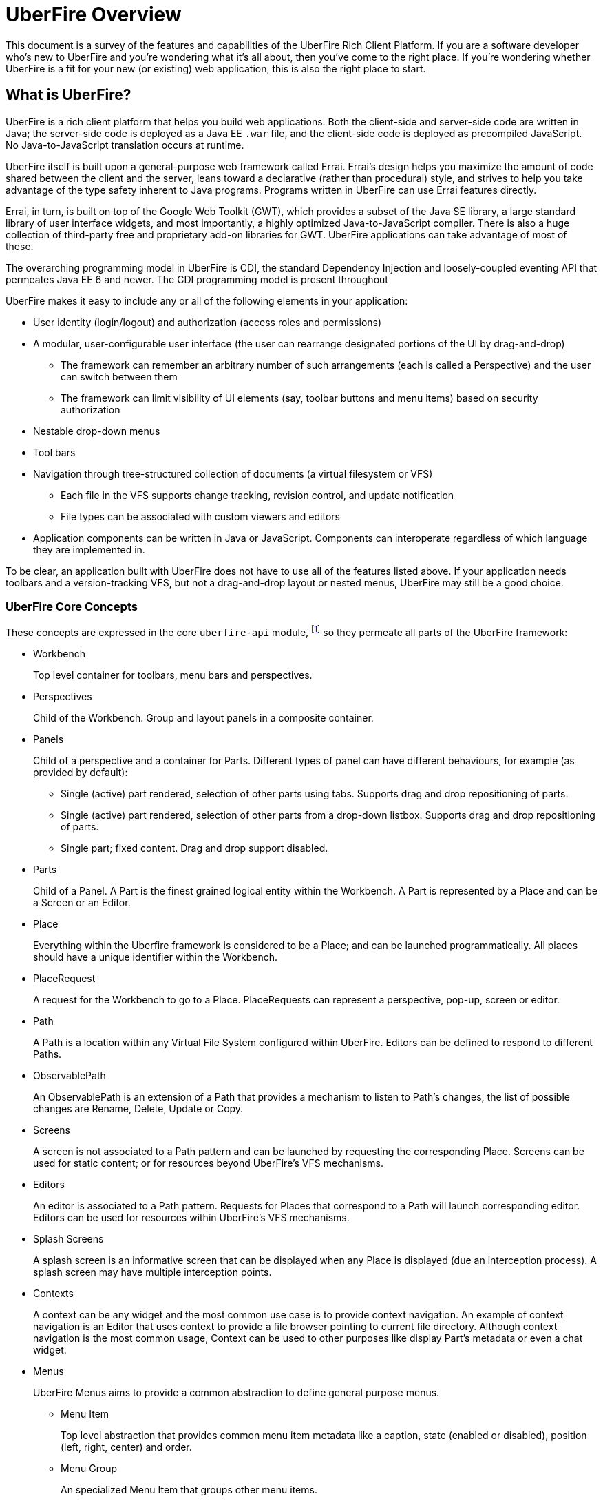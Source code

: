 UberFire Overview
=================

This document is a survey of the features and capabilities of the
UberFire Rich Client Platform. If you are a software developer who's
new to UberFire and you're wondering what it's all about, then you've
come to the right place. If you're wondering whether UberFire is a fit
for your new (or existing) web application, this is also the right
place to start.

What is UberFire?
-----------------

UberFire is a rich client platform that helps you build web
applications. Both the client-side and server-side code are written in
Java; the server-side code is deployed as a Java EE `.war` file, and
the client-side code is deployed as precompiled JavaScript. No
Java-to-JavaScript translation occurs at runtime.

UberFire itself is built upon a general-purpose web framework called
Errai. Errai's design helps you maximize the amount of code shared
between the client and the server, leans toward a declarative (rather
than procedural) style, and strives to help you take advantage of the
type safety inherent to Java programs. Programs written in UberFire
can use Errai features directly.

Errai, in turn, is built on top of the Google Web Toolkit (GWT), which
provides a subset of the Java SE library, a large standard library of
user interface widgets, and most importantly, a highly optimized
Java-to-JavaScript compiler. There is also a huge collection of
third-party free and proprietary add-on libraries for GWT. UberFire
applications can take advantage of most of these.

The overarching programming model in UberFire is CDI, the standard
Dependency Injection and loosely-coupled eventing API that permeates
Java EE 6 and newer. The CDI programming model is present throughout 

UberFire makes it easy to include any or all of the following elements
in your application:

* User identity (login/logout) and authorization (access roles and permissions)
* A modular, user-configurable user interface (the user can rearrange designated portions of the UI by drag-and-drop)
** The framework can remember an arbitrary number of such arrangements (each is called a Perspective)
    and the user can switch between them
** The framework can limit visibility of UI elements (say, toolbar buttons and menu items)
    based on security authorization
* Nestable drop-down menus
* Tool bars
* Navigation through tree-structured collection of documents (a virtual filesystem or VFS)
** Each file in the VFS supports change tracking, revision control, and update notification
** File types can be associated with custom viewers and editors
* Application components can be written in Java or JavaScript. Components can interoperate
  regardless of which language they are implemented in.

To be clear, an application built with UberFire does not have to use
all of the features listed above. If your application needs toolbars and a
version-tracking VFS, but not a drag-and-drop layout or nested menus,
UberFire may still be a good choice.


UberFire Core Concepts
~~~~~~~~~~~~~~~~~~~~~~

These concepts are expressed in the core `uberfire-api` module,
footnote:[A few of these concepts actually come from Errai and GWT,
but the distinction isn't important when getting started with
UberFire.] so they permeate all parts of the UberFire framework:

* Workbench
+
Top level container for toolbars, menu bars and perspectives.
* Perspectives
+
Child of the Workbench. Group and layout panels in a composite container.
* Panels
+
Child of a perspective and a container for Parts. Different types of panel can have different behaviours, for example (as provided by default):

** Single (active) part rendered, selection of other parts using tabs. Supports drag and drop repositioning of parts.
** Single (active) part rendered, selection of other parts from a drop-down listbox. Supports drag and drop repositioning of parts.
** Single part; fixed content. Drag and drop support disabled.
* Parts
+
Child of a Panel. A Part is the finest grained logical entity within the Workbench. A Part is represented by a Place and can be a Screen or an Editor.
* Place
+
Everything within the Uberfire framework is considered to be a Place; and can be launched programmatically. All places should have a unique identifier within the Workbench.
* PlaceRequest
+
A request for the Workbench to go to a Place. PlaceRequests can represent a perspective, pop-up, screen or editor.
* Path
+
A Path is a location within any Virtual File System configured within UberFire. Editors can be defined to respond to different Paths.
* ObservablePath
+
An ObservablePath is an extension of a Path that provides a mechanism to listen to Path's changes, the list of possible changes are Rename, Delete, Update or Copy.
* Screens
+
A screen is not associated to a Path pattern and can be launched by requesting the corresponding Place. Screens can be used for static content; or for resources beyond UberFire's VFS mechanisms. 
* Editors
+
An editor is associated to a Path pattern. Requests for Places that correspond to a Path will launch corresponding editor. Editors can be used for resources within UberFire's VFS mechanisms.
* Splash Screens
+
A splash screen is an informative screen that can be displayed when any Place is displayed (due an interception process). A splash screen may have multiple interception points.
* Contexts
+
A context can be any widget and the most common use case is to provide context navigation. An example of context navigation is an Editor that uses context to provide a
file browser pointing to current file directory. Although context navigation is the most common usage, Context can be used to other purposes like display Part's metadata
or even a chat widget.
* Menus
+
UberFire Menus aims to provide a common abstraction to define general purpose menus.

** Menu Item
+
Top level abstraction that provides common menu item metadata like a caption, state (enabled or disabled), position (left, right, center) and order.
** Menu Group
+
An specialized Menu Item that groups other menu items.
** Menu Custom
+
An specialized Menu Item that users can provide it's own custom menu item. Most flexible, but non portable, way to define a menu item user interface.
* Tool bars
+
Common abstraction to define a Tool bar. Due the graphic interface nature of a Tool bar, tool bar items are not only associated with an action but also with an icon.
* Principal
+
A principal is just a security term for an identifying attribute, such as a username or user id or social security number or anything else that can be considered an 'identifying' attribute for a Subject.
* Role
+
A Roles represents a permission. An Identity may have multiple roles.
* Subject & Identity
+
Subject or Identity is any entity that represents the authenticated user (that can be a user account, a computer account, or a thread or process). Although the term Subject is common for
most security related frameworks, we believe that this word is a bit vague and due this reason in UberFire the term Identity is used instead of Subject.
* SessionInfo
+
SessionInfo is the abstraction that aims to represent an unique pair of Identity and session id. Differently from traditional Java web applications where sessions are browser based, UberFire session id's
are unique on browser tab level. This is the type that is used by ObservablePath to identify external changes.
* Resources
+
Resource is a marker interface used for access restriction purposes (security).
* Types
** ResourceTypeDefinition
+
A portable model which represents a resource type (resource in this context means a type of a Path and it's not related to security resource).
* NotificationEvent
+
Signal a informative notification (e.g. "File saved" etc) that appears within the Workbench as a popup message. Raised by whoever needs to inform users of a notification. There are four types of notifications: DEFAULT, ERROR, SUCCESS, INFO and WARNING.
* VFS Events
** ResourceAddedEvent
+
Signal a resource has been added to a VFS. Raised by VFS.
** ResourceBatchChangesEvent
+
Signal a batch change to various resources within a VFS. Raised by VFS.
** ResourceCopiedEvent
+
Signal a resource has been copied within a VFS. Raised by VFS.
** ResourceDeletedEvent
+
Signal a resource has been deleted from a VFS. Raised by VFS.
** ResourceOpenedEvent
+
Signal a resource has been opened (Note: Uberfire does not make raise or observe the event itself) 
** ResourceRenamedEvent
+
Signal a resource has been renamed within a VFS. Raised by VFS.
** ResourceUpdatedEvent
+
Signal a resource has been modified within a VFS. Raised by VFS.

* Widgets
+
UberFire is not a widget library and can be used with different third party libraries.

UberFire Backend API Concepts
~~~~~~~~~~~~~~~~~~~~~~~~~~~~~

These concepts are expressed in the `uberfire-backend-api` module,
which defines mostly common services that are used by client side,
but implemented in the server side.

* VFS (Virtual File System)
+
The Virtual File System API provides a set of IO related features for client-side components.

UberFire Client API Concepts
~~~~~~~~~~~~~~~~~~~~~~~~~~~~

These concepts are expressed in the `uberfire-client-api` package,
which defines an API that's only accessible to client-side
(in-browser) code.

* Annotations
** Perspective
+
Marker annotation to allow a `@WorkbenchPerspective` to declare a method that returns a PerspectiveDefinition object, defining the workbench perspective.
** WorkbenchEditor
+
A marker annotation to declare a class as being a Workbench Editor. Editors relate to specific resources within the framework, defined by their ResourceTypeDefinition.
** WorkbenchPartTitle
+
A marker annotation to declare a method within a `@WorkbenchEditor` or `@WorkbenchScreen` that returns a String defining the title for the component.
** WorkbenchPartTitleDecoration
+
A marker annotation to declare a method within a `@WorkbenchEditor` or `@WorkbenchScreen` that returns an IsWidget object to be used as a decoration, beside the @WorkbenchPartTitle.
** WorkbenchPartView
+
A marker annotation to declare a method within a `@WorkbenchEditor` or `@WorkbenchScreen` that returns a IsWidget object representing the view (or user-interface) of the component.
** WorkbenchPerspective
+
Marker annotation to declare a class as providing a perspective definition. The definition itself is returned from a method within the `@WorkbenchPerspective` annotated with @Perspective. 
** WorkbenchPopup
+
Marker annotation to declare a class as being a popup that can be displayed by the framework.
** WorkbenchScreen
+
A marker annotation to declare a class as being a Workbench Screen. Screens would usually display static content, or at least content that is not dependent upon a Path within the underlying VFS. The screen could still consume external resources (e.g. query a database) however it does not integrate with the framework's use of Paths.
** DefaultPosition
+
Marker annotation to allow either `@WorkbenchEditor` 's or `@WorkbenchScreen` 's to declare a method that returns the default location of the component in a perspective when opened by the framework. NOTE: This is specific to the NSEW perspective type. Work is in progress to provide support for additional types of perspective.
** WorkbenchMenu
+
A marker annotation to declare a method within a `@WorkbenchPerspective`, `@WorkbenchEditor` or `@WorkbenchScreen` that returns a Menus object defining a menu to be shown by the framework when the perspective, editor or screen is displayed.
** WorkbenchToolbar
+
A marker annotation to declare a method within a `@WorkbenchPerspective`, `@WorkbenchEditor` or `@WorkbenchScreen` that returns a ToolBar object defining a toolbar to be shown by the framework when the perspective, editor or screen is displayed.
** WorkbenchContext
+
A marker annotation to declare a class as being a Workbench context widget.
** WorkbenchContextId
+
A marker annotation to declare a method within a `@WorkbenchEditor` or `@WorkbenchScreen` that returns a reference to a WorkbenchContext identifier.
** WorkbenchSplashScreen
+
Marker annotation to declare a class as providing a Splash Screen definition. --->The definition itself is returned from a method within the `@WorkbenchPerspective` annotated with @Perspective.
** Intercept
+
A marker annotation to declare a method within a `@WorkbenchSplashScreen` that returns a boolean that has it's own decision to intercept or not a Place.
** SplashBodyHeight
+
In order to have a proper render, a splash screen needs to provide the height of it's body.
** SplashFilter
+
A marker annotation to declare a method within a `@WorkbenchSplashScreen` that returns a SplashScreenFilter used to check if a Place should be intercepted ot not.

* Interfaces
** UberView
+
A convenience interface to support linking a View to it's Presenter as required by implementations of the MVP pattern. Uberfire itself does not impose use of MVP.

* Events
** ChangeTitleWidgetEvent
+
A CDI event that provides support for `@WorkbenchEditor` 's and @Workbench screens to inform the framework that their title or decoration should be updated.
** NewSplashScreenActiveEvent
+
Signal when one or more splash screens is available in the current navigation (during an interception of a Perspective or a Part).
* Types
** ClientResourceType
+
Extends ResourceTypeDefinition with client-side specific information like icon representation; allowing `@WorkbenchEditor` 's to specify the types of resource they are capable of handling.

* UberFire Preferences
+
Utility class that holds general preferences that have impact in UberFire client behavior. Those preferences should be setted by application EntryPoint, in order to be sure that
it will take place before Workbench starts up. Here are the existing preferences that can be set:

** org.uberfire.client.workbench.clone.ou.mandatory.disable: disable the mandatory OU field of new repositories.
** org.uberfire.client.workbench.widgets.listbar.context.disable: disables `Context` behavior.
** org.uberfire.client.workbench.path.automatic.close.onDelete: disables the automatic close of an `Editor` if the file is deleted.

UberFire Commons Concepts
~~~~~~~~~~~~~~~~~~~~~~~~~

These concepts are expressed in the `uberfire-commons` package,
which contains a mix of server-only definitions shared client/server definitions.

* Data
 ** Pair, a generic 2-tuple (client + server)
 ** Triple, a generic 3-tuple (client + server)
 ** Cacheable, interface that provides explicit visibility of cached data.
* Lock Service (server-only)
+
Common service interface to implement locks. Provides a `Thead` default implementation.
* Clustering (server-only, see also UberFire I/O)
+
A general clustering abstraction that provides a combination of `Lock` and `Message` services in a clustered environment (multiple computers).
* Messaging
+
General purpose messaging abstraction (server-only, distinct from Errai Bus messages). Currently implemented by IO clustered setup.

** Message
+
Message is basically a composition of a `MessageType` and a `Map` of arbitrary values.
** AsyncCallback
+
Async callback mechanism used to by call and wait messaging broadcast. Currently used to sync file systems in the cluster during startup.
** MessageHandler
+
Interface that process messages, messages are routed to MessageHandler by `MessageHandlerResolver`.
** MessageHandlerResolver
+
Simple routing mechanism to `MessageHandler` 's.
** MessageService
+
Common service interface to implement broadcast (sync/async) and participant specific messaging exchange.
** MessageType
+
Simple message classification. Usually used by `MessageHandlerResolver` in order to route a message to a proper `MessageHandler`.

* CDI Startup Beans (the @Startup annotation) (server-only)
* PortablePreconditions (client + server), a collection of static methods for checking common preconditions (reference not null, list not empty, etc.)
** Note: Errai has a shared class called Assert which serves a similar purpose
* Preconditions (server-only), precondition checks that are not GWT-translatable

UberFire I/O Concepts
~~~~~~~~~~~~~~~~~~~~~

These concepts are expressed in the `uberfire-io` package,
which contains server-only code.

* IOService
+
IOService is the UberFire specific abstraction for all IO related operations. This abstraction is important to anble UberFire provide
additional features on top of IO operations (e.g. transparent indexing of content).

** IOServiceNio2Wrapper
+
Simplest IOService implementation that just wrappers NIO2 backported api.
** IOServiceDotFile
+
This implementation stores every non link:http://docs.oracle.com/javase/7/docs/api/java/nio/file/attribute/BasicFileAttributes.html[basic file attribute] in dot file.
This feature enables users associate any meta information to a `Path`.
** Clustered Service
+
Clustered `IOService` implementation that wrappers another `IOService` and uses UberFire Clustering service to manage a global 'Lock' and `FileSystem` sync.
* Watch Service
+
Provides a high level service implementation to convert link:http://docs.oracle.com/javase/tutorial/essential/io/notification.html[IO notifications] to the following CDI events:
`ResourceAddedEvent`, `ResourceDeletedEvent`, `ResourceRenamedEvent`, `ResourceUpdatedEvent` and  `ResourceBatchChangesEvent`.

* Search Service
+
Provides search capabilities (full text and attribute based searching) over `FileSystem` 's.
* Attributes
+
Attributes represents `FileSystem` metadata, for more information check link:http://docs.oracle.com/javase/tutorial/essential/io/fileAttr.html[NIO2 docs].

** Dublin Core (TM) metadata
+
UberFire implementation of link:http://dublincore.org[Dublin Core (TM)] metadata using `FileSystem` attributes.

UberFire JS Concepts
~~~~~~~~~~~~~~~~~~~~

These concepts are expressed in the `uberfire-js` package, which
exposes a JavaScript API for some aspects of the UberFire framework.
This gives application developers the option to write UberFire
applications partly or entirely in JavaScript.

* JavaScript native plugin, with types representing
** Perspectives
** Plugins
** Workbench perspective activities
** Workbench screen activities
** Panel definitions
** Part definitions

UberFire NIO2 Concepts
~~~~~~~~~~~~~~~~~~~~~~

The `uberfire-nio2-backport` module includes a backport of the Java SE
7 "new new IO" APIs to Java SE 6. The backport is repackaged under the
org.uberfire.java.nio.* namespace. It also provides a couple of utility
classes in the `org.apache.commons.io` package.

The UberFire NIO2 API is only intended for use on the server side.

UberFire includes NIO2 FileSystem implementations for the plain
filesystem, for git repositories (via jgit), and for the Eclipse
virtual filesystem.

UberFire Server Concepts
~~~~~~~~~~~~~~~~~~~~~~~~

These concepts are expressed in the `uberfire-server` package,
which contains some server-side functionality.

* UberFire Servlet
** App template, header template, footer template, user data template
* FileUpload Servlet
+
Servlet that provides file upload capabilities for binary related `Editor` 's.
* FileDownload Servlet
+
Servlet that provides file download capabilities for binary related `Editor` 's.

UberFire Workbench Concepts
~~~~~~~~~~~~~~~~~~~~~~~~~~~

These concepts are expressed in the `uberfire-workbench` package,
which provides annotation processors for the core annotations in
`uberfire-client-api`. 

UberFire supports re-use or authoring of any widgets however promotes use of the MVP (Model, View, Presenter) design 
pattern. Both `@WorkbenchScreen` 's and `@WorkbenchEditor` 's need only declare a minimal number of "hooks" to UberFire. 
Legacy widgets too can be simply wrapped to work within UberFire.  

* The Workbench physical hierarchy (top to bottom): 
** User application
** UberFire Workbench
** UberFire `@WorkbenchPerspective`
** UbefFire `@WorkbenchScreen` or `@WorkbenchEditor`

* The Workbench logical hierachy (top to bottom):
** User application
** Workbench
** Perspective
** Panel
** Part

* The Workbench logical-to-physical mapping (top to bottom):
** Perspective -> `@WorkbenchPerspective`
** Part -> `@WorkbenchScreen` or `@WorkbenchEditor`

* The Workbench relationships:
** Workbench -> [1..n] -> Perspective -> [1..n] -> Panel -> [1..n] -> Part

* Annotation processors for:
** `@WorkbenchPerspective`
** `@WorkbenchContext`
** `@WorkbenchEditor`
** `@WorkbenchScreen`
** `@WorkbenchPopup`

* GWT Bootstrap and UberFireConfigurator
** FontAwesome resources

* The UberFire MVP framework
** Places
+
Every `@WorkbenchPerspective`, `@WorkbenchScreen`, `@WorkbenchEditor` and `@WorkbenchPopup` is represented 
by a `Place`. In order to display a `Place` developers need tell UberFire to "goto" a `Place`. UberFire
provides a `PlaceManager` that can be injected into your own code and used to programmatically navigate 
to any `Place` you require.

*** Place Requests
+
A request for UberFire to navigate to a place.

**** DefaultPlaceRequest
+
A request to navigate to a `@WorkbenchPerspective`, `@WorkbenchScreen` or a `@WorkbenchPopup`. These do not require 
knowledge of the `Path` they represent as the logical identifier of the foregoing physical entity is used to
lookup a corresponding entity.

**** PathPlaceRequest
+
A request to navigate to a `@WorkbenchEditor` that is registered to handle the specified Path.

** Activities
+
Internally every class annotated with either `@WorkbenchPerspective`, `@WorkbenchScreen`, `@WorkbenchEditor` or `@WorkbenchPopup`
has a corresponding wrapper class generated by UberFire's annotation processor. These classes are called `Activities`. Every
`Activity` is a subclass of an internal UberFire classes that plugs into UberFire's life-cycle management.
+
Consquentially every `@WorkbenchPerspective`, `@WorkbenchScreen`, `@WorkbenchEditor` or `@WorkbenchPopup` can register
"hooks" for UberFire to invoke corresponding to it's life-cycle.

*** `@WorkbenchPerspective` lifecycles
**** `@OnStartup`
+
Executed when a request to "go to" a component is received, but prior to it being displayed by the framework.
This gives the component an opportunity to perform any initialization work.
**** `@OnOpen`
+
Executed when the component is displayed.
**** `@OnClose`
+
Executed when the component is being hidden, i.e. before "going to" another Perspective.
**** `@OnShutdown`
+
Executed after the component is closed, giving it an opportunity to release resources or perform any tidy-up operations.

*** `@WorkbenchScreen` lifecycles
**** `@OnStartup`
+
Executed when a request to "go to" a component is received, but prior to it being displayed by the framework.
This gives the component an opportunity to perform any initialization work.
**** `@OnOpen`
+
Executed when the component is displayed.
**** `@OnFocus`
+
Executed when an existing "open" component receives the focus from either the user or when the `Part` has been displayed.
**** `@OnLostFocus`
+
Executed when an existing "open" component looses the focus by another `Part` receiving the focus.
**** `@OnMayClose`
+
Executed prior to the `Part` being closed by the framework. This gives the component an opportunity to veto closure, 
for example should it contain data that may need persisting. The default is for the framework to close the `Part` automatically.
**** `@OnClose`
+
Executed when the component is being closed normally in response to the user clicking the "close" icon for the `Part`.
**** `@OnShutdown`
+
Executed after the component is closed, giving it an opportunity to release resources or perform any tidy-up operations.

*** `@WorkbenchEditor` lifecycles
**** `@OnStartup`
+
Executed when a request to "go to" a component is received, but prior to it being displayed by the framework.
This gives the component an opportunity to perform any initialization work.
**** `@OnOpen`
+
Executed when the component is displayed.
**** `@OnFocus`
+
Executed when an existing "open" component receives the focus from either the user or when the `Part` has been displayed.
**** `@OnLostFocus`
+
Executed when an existing "open" component looses the focus by another `Part` receiving the focus.
**** `@IsDirty`
+
Used to check if the current editor has a dirty state (some data has changed) or not. Usually this method is used by `@OnMayClose`.
**** `@OnSave`
+
Executed when a `SavePlaceEvent` is raised corresponding to the `Part`.
**** `@OnMayClose`
+
Executed prior to the `Part` being closed by the framework. This gives the component an opportunity to veto closure, 
for example should it contain data that may need persisting. The default is for the framework to close the `Part` automatically.
**** `@OnClose`
+
Executed when the component is being closed normally in response to the user clicking the "close" icon for the `Part`.
**** `@OnShutdown`
+
Executed after the component is closed, giving it an opportunity to release resources or perform any tidy-up operations.

*** `@WorkbenchPopup` lifecycles
**** `@OnStartup`
+
Executed when a request to "go to" a component is received, but prior to it being displayed by the framework.
This gives the component an opportunity to perform any initialization work.
**** `@OnOpen`
+
Executed when the component is displayed.
**** `@OnMayClose`
**** `@OnClose`
+
Executed when the component is being closed normally in response to the user clicking the "close" icon for the `Part`.
**** `@OnShutdown`
+
Executed after the component is closed, giving it an opportunity to release resources or perform any tidy-up operations.

*** `@WorkbenchContext` lifecycles
**** `@OnContextAttach`
+
Executed when the `Context` is attached to it's `Part` in a Panel.

** Panels and Layouts
+
UberFire ships with a single "Window Manager" that is responsible for the layout and operation of the `Workbench`.
The default implementation has the concept of `Panel` 's laid out according to the points of a compass; i.e.
North, South, East and West. The "Window Manager" also supports re-positioning of `Part` 's by dragging them
to new locations.
+
`Panel` 's can be of different types: 

*** Multi Tab Workbench Panels
+
Panel that supports multiple `Part` 's displayed using a Tab widget. Selection of other parts using tabs. Supports drag and drop repositioning of parts.
*** Multi List Workbench Panels
+
Panel  that supports multiple `Part` 's displayed in custom widget that display `Part` 's context menus. Selection of other parts from a drop-down listbox. Supports drag and drop repositioning of parts.
*** Simple Workbench Panels
+
Panel that supports a single `Part` displayed in a custom widget that display `Part` 's context menus. Drag and drop disabled by default, but can be activated.
*** Static Workbench Panels
+
Simplest possible panel that supports a single `Part`. No drag and drop support.

** Headers
+
`Header` 's represent horizontal sections of the Workbench that can contain arbritrary content.
They are included automatically above the Workbench user-space ordered according to their definition.
For example a `Header` could be defined to hold a top-level Menu defintion and another `Header`
could be defined to hold a top-level Toolbar definition.

** Footers
+
`Footer` 's represent horizontal sections of the Workbench that can contain arbritrary content.
They are included automatically under the Workbench user-space ordered according to their definition.
For example a `Footer` could be defined to hold a copyright information.

** The Workbench Menu Bar
+
UberFire supports context sensitive Menus. Menus can be defined at different levels:

*** Workbench
+
Developers can place a `WorkbenchMenuBarPresenter` into a `Header` to provide a top-level Menu for the whole Workbench. 
*** `@WorkbenchPerspective`
+
Perspectives can annotate a method with `@WorkbenchMenu` to declare a method that returns a `Menu` definition. 
UberFire will show the menu definition automatically whenever the Perspective is displayed.
*** `@WorkbenchScreen` or `@WorkbenchEditor`
+
Static screens and Editors can annotate a method with `@WorkbenchMenu` to declare a method that returns a `Menu` definition. 
UberFire will show the menu definition automatically whenever the screen receives the focus.

** The Workbench Tool Bar
+
UberFire supports context sensitive Toolbars. Toolbars can be defined at different levels:

*** Workbench
+
Developers can place a `WorkbenchToolBarPresenter` into a `Header` to provide a top-level Toolbar for the whole Workbench. 
*** `@WorkbenchPerspective`
+
Perspectives can annotate a method with `@WorkbenchToolbar` to declare a method that returns a `ToolBar` definition. 
UberFire will show the toolbar definition automatically whenever the Perspective is displayed.
*** `@WorkbenchScreen` or `@WorkbenchEditor`
+
Static screens and Editors can annotate a method with `@WorkbenchToolbar` to declare a method that returns a `ToolBar` definition. 
UberFire will show the toolbar definition automatically whenever the screen receives the focus.

* Workbench Events
** ApplicationReadyEvent
+
Signal when certain resources have been injected into the GWT Host Page and other bootstrap processes complete. Raised by UberFire.
** BeforeClosePlaceEvent
+
Signal when a Part is about to be closed; normally in response to the user electing to interactively close a Part. Screens and Editors can veto the closure (for example if they contain unsaved content). Raised by Uberfire.
** ClosePlaceEvent
+
Signal when a Part is closed. This event signals the removal of a Part from a Panel. Raised by Uberfire.
** DropPlaceEvent
+
Part of the drag and drop support. Signals a Part has been dragged to and dropped on a target Panel. Raised by Uberfire.
** MaximizePlaceEvent
+
Signals a Part has been "maximized" to consume the whole Workbench client region (Note: Work in progress). Raised by Uberfire.
** MinimizePlaceEvent
+
Signals a Part has been "minimized" to a status bar within the Workbench (Note: Work in progress). Raised by Uberfire.
** NewPerspectiveEvent
+
Signal that a new `Perspective` was registered during runtime. Raised by Uberfire (related to `uberfire-js` module).
** NewWorkbenchScreenEvent
+
Signal that a new `Screen` was registered during runtime. Raised by Uberfire (related to `uberfire-js` module).
** PanelFocusEvent
+
Signal a Panel has received the input focus. Raised by Uberfire.
** PerspectiveChange
+
Signal a change in active Perspective. Raised by Uberfire.
** PlaceGainFocusEvent
+
Signal a Place has gained the input focus. Raised by Uberfire.
** PlaceLostFocusEvent
+
Signal a Place has lost the input focus. Raised by Uberfire.
** SavePlaceEvent
+
Signal an Editor can have it's state saved. Raised by developers using Uberfire from Widgets outside of the Editor itself (e.g. a Workbench Menubar entry).
** SelectPlaceEvent
+
Signal a Place has been selected. Raised by Uberfire.
** RestorePlaceEvent
+
Signal a Place has been restored from "minimized" state (Note: Work in progress). Raised by Uberfire.


UberFire Security Concepts
~~~~~~~~~~~~~~~~~~~~~~~~~~

These concepts are expressed in the `uberfire-security-api` package,
and they are all available to both client- and server-side code.

* Security interceptor annotations (for types and methods)
** `@All`
** `@Authorized`
** `@Deny`
** `@Roles({})`
* Authenticated Storage
* Authentication Manager
* Authentication Provider
* Authentication Result
* Authentication Scheme
* Authentication Source
* Authentication Status
* Credential
* Principal
* Role
* Subject Properties
* Authorization Manager
* Decision Managers:
** Resource Decision Manager
** Role Decision Manager
* Roles Resource
* Runtime Resource
* Voting Strategy
* Crypt Provider
* Identity
* Resource
* Resource Manager
* Security Context
* Security Manager
* Subject

There is an `uberfire-security-client` module, but it's just
"plumbing:" it doesn't expose any concepts that are used directly in
application code.

These concepts are expressed in the `uberfire-security-server`
package, which contains a variety of server-side implementations of
the UberFire Security API types:

* Authentication Managers: HTTP (servlets)
* Authentication Schemes: Form, HttpBasic, JACC, "Remember Me" Cookie
* Authenticated Storage: Cookie Storage, Http Session Storage
* Authentication Providers: Default, "Remember Me" Cookie
* Authentication Sources: Database (JDBC), JACC, users.properties file
* Security Interceptors: Role-based, Trait-based
* Crypt Providers: Default
* Security Contexts: HTTP (servlets)
* Security Managers: HTTP (servlets)
* Voting Strategies: Affirmative, Consensus, Unanimous

Plus some new concepts:

* URL Resource
* Ant Paths

